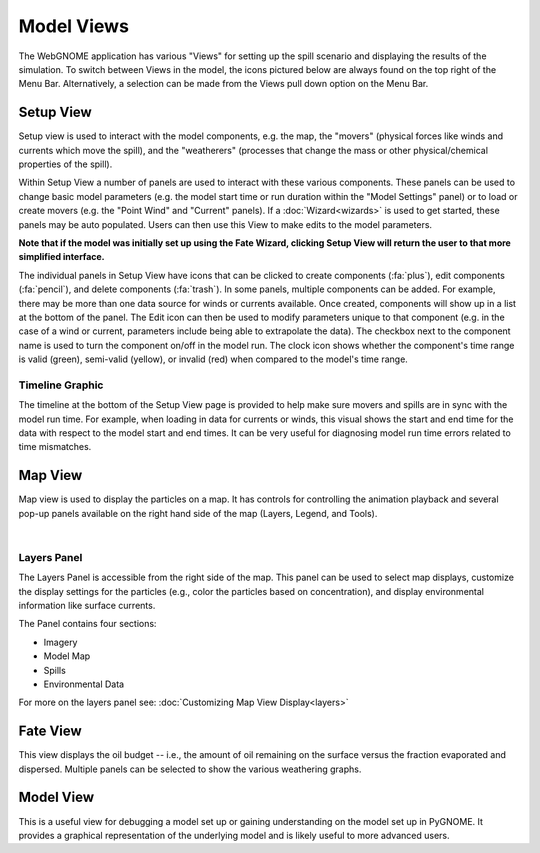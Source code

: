 ############
Model Views
############

The WebGNOME application has various "Views" for setting up the spill scenario and displaying the results of the simulation.
To switch between Views in the model, the icons
pictured below are always found on the top right of the Menu Bar. Alternatively, a selection can be made from the Views pull down option on the Menu Bar.

.. image:: view_icons.png


Setup View
----------

Setup view is used to interact with the model components, e.g. the map, the "movers" (physical
forces like winds and currents which move the spill), and the "weatherers" (processes that 
change the mass or other physical/chemical properties of the spill). 

Within Setup View a number of panels are used to interact with these various components. 
These panels can be used to change basic model parameters (e.g. the model start time 
or run duration within the "Model Settings" panel) or to load or create movers (e.g. 
the "Point Wind" and "Current" panels). If a :doc:`Wizard<wizards>` is used to get started, 
these panels may be auto populated. Users can then use this View to make edits to the 
model parameters. 

**Note that if the model was initially set up using the Fate Wizard, clicking 
Setup View will return the user to that more simplified interface.**

The individual panels in Setup View have icons that can be clicked to create components (:fa:`plus`), edit components (:fa:`pencil`), and delete components (:fa:`trash`). In some panels, multiple components can be added. For example, there may be more than one data source for winds or currents available. Once created, components will show up in a list at the bottom of the panel. The Edit icon can then be used to modify parameters unique to that component (e.g. in the case of a wind or current, parameters include being able to extrapolate the data). The checkbox next to the component name is used to turn the component on/off in the model run. The clock icon shows whether
the component's time range is valid (green), semi-valid (yellow), or invalid (red) when compared to the model's time range.

.. image:: setup_view.png

Timeline Graphic 
================

The timeline at the bottom of the Setup View page is provided to help make sure movers and 
spills are in sync with the model run time. For example, when loading in data for currents 
or winds, this visual shows the start and end time for the data with respect to the model 
start and end times. It can be very useful for diagnosing model run time errors related to 
time mismatches.

Map View
--------

Map view is used to display the particles on a map. It has controls for controlling the animation playback and several pop-up panels available on the right hand side of the map (Layers, Legend, and Tools).

.. image:: map_view.png
|

Layers Panel 
============

The Layers Panel is accessible from the right side of the map. This panel can be used to select map displays, customize the display settings for the particles (e.g., color the particles based on concentration), and display environmental information like surface currents.

The Panel contains four sections: 

- Imagery
- Model Map
- Spills
- Environmental Data

For more on the layers panel see: :doc:`Customizing Map View Display<layers>`

Fate View
---------

This view displays the oil budget -- i.e., the amount of oil remaining on the surface versus the fraction evaporated and dispersed. Multiple panels can be selected to show the various weathering graphs.  

.. image:: fate_view.png

Model View
----------

This is a useful view for debugging a model set up or gaining understanding on the model set up in PyGNOME. It provides a graphical representation of the underlying model and is likely useful to more advanced users.

